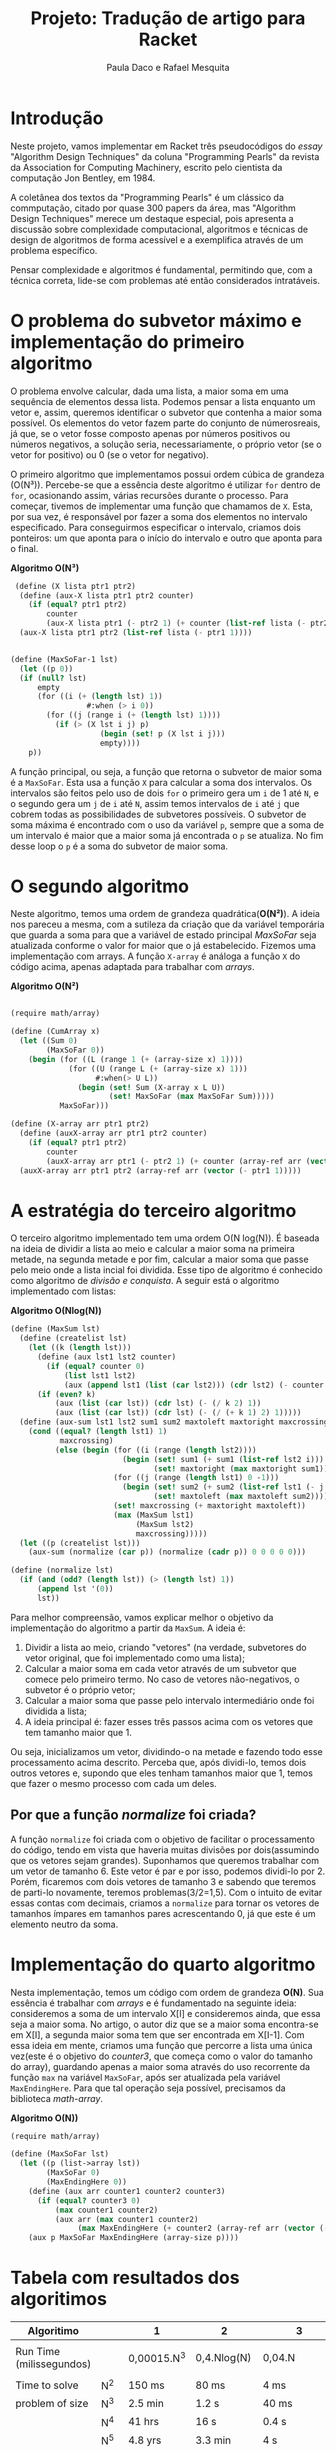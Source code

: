 #+Title: Projeto: Tradução de artigo para Racket

#+Author: Paula Daco e Rafael Mesquita

* Introdução

Neste projeto, vamos implementar em Racket três pseudocódigos do /essay/ "Algorithm Design Techniques" da coluna "Programming Pearls" da revista da Association for Computing Machinery, escrito pelo cientista da computação Jon Bentley, em 1984. 

A coletânea dos textos da "Programming Pearls" é um clássico da commputação, citado por quase 300 papers da área, mas "Algorithm Design Techniques" merece um destaque especial, pois apresenta a discussão sobre complexidade computacional, algoritmos e técnicas de design de algoritmos de forma acessível e a exemplifica através de um problema específico. 

Pensar complexidade e algoritmos é fundamental, permitindo que, com a técnica correta, lide-se com problemas até então considerados intratáveis. 

* O problema do subvetor máximo e implementação do primeiro algoritmo

O problema envolve calcular, dada uma lista, a maior soma em uma sequência de elementos dessa lista. Podemos pensar a lista enquanto um vetor e, assim, queremos identificar o subvetor que contenha a maior soma possível. Os elementos do vetor fazem parte do conjunto de númerosreais, já que, se o vetor fosse composto apenas por números positivos ou números negativos, a solução seria, necessariamente, o próprio vetor (se o vetor for positivo) ou 0 (se o vetor for negativo). 

O primeiro algoritmo que implementamos possui ordem cúbica de grandeza (O(N³)). Percebe-se que a essência deste algoritmo é utilizar =for= dentro de =for=, ocasionando assim, várias recursões durante o processo. Para começar, tivemos de implementar uma função que chamamos de =X=. Esta, por sua vez, é responsável por fazer a soma dos elementos no intervalo especificado. Para conseguirmos especificar o intervalo, criamos dois ponteiros: um que aponta para o início do intervalo e outro que aponta para o final.

*Algoritmo O(N³)*
#+BEGIN_SRC scheme
 (define (X lista ptr1 ptr2)
  (define (aux-X lista ptr1 ptr2 counter)
    (if (equal? ptr1 ptr2)
        counter
        (aux-X lista ptr1 (- ptr2 1) (+ counter (list-ref lista (- ptr2 1))))))
  (aux-X lista ptr1 ptr2 (list-ref lista (- ptr1 1))))


(define (MaxSoFar-1 lst)
  (let ((p 0))
  (if (null? lst)
      empty
      (for ((i (+ (length lst) 1))
                 #:when (> i 0))
        (for ((j (range i (+ (length lst) 1))))
          (if (> (X lst i j) p)
                    (begin (set! p (X lst i j)))
                    empty))))
    p))
#+END_SRC

A função principal, ou seja, a função que retorna o subvetor de maior soma é a =MaxSoFar=. Esta usa a função =X= para calcular a soma dos intervalos. Os intervalos são feitos pelo uso de dois =for= o primeiro gera um =i= de 1 até =N=, e o segundo gera um =j= de =i= até =N=, assim temos intervalos de =i= até =j= que cobrem todas as possibilidades de subvetores possíveis. O subvetor de soma máxima é encontrado com o uso da variável =p=, sempre que a soma de um intervalo é maior que a maior soma já encontrada o =p= se atualiza. No fim desse loop o =p= é a soma do subvetor de maior soma.

* O segundo algoritmo

Neste algoritmo, temos uma ordem de grandeza quadrática(*O(N²)*). A ideia nos pareceu a mesma, com a sutileza da criação que da variável temporária que guarda a soma para que a variável de estado principal /MaxSoFar/ seja atualizada conforme o valor for maior que o já estabelecido. Fizemos uma implementação com arrays. A função =X-array= é análoga a função =X= do código acima, apenas adaptada para trabalhar com /arrays/.

*Algoritmo O(N²)*
#+BEGIN_SRC scheme

(require math/array)

(define (CumArray x)
  (let ((Sum 0)
        (MaxSoFar 0))
    (begin (for ((L (range 1 (+ (array-size x) 1))))
             (for ((U (range L (+ (array-size x) 1)))
                   #:when(> U L))
               (begin (set! Sum (X-array x L U))
                      (set! MaxSoFar (max MaxSoFar Sum)))))
           MaxSoFar)))

(define (X-array arr ptr1 ptr2)
  (define (auxX-array arr ptr1 ptr2 counter)
    (if (equal? ptr1 ptr2)
        counter
        (auxX-array arr ptr1 (- ptr2 1) (+ counter (array-ref arr (vector (- ptr2 1)))))))
  (auxX-array arr ptr1 ptr2 (array-ref arr (vector (- ptr1 1)))))
  
#+END_SRC

* A estratégia do terceiro algoritmo

O terceiro algoritmo implementado tem uma ordem O(N log(N)). É baseada na ideia de dividir a lista ao meio e calcular a maior soma na primeira metade, na segunda metade e por fim, calcular a maior soma que passe pelo meio onde a lista incial foi dividida. Esse tipo de algoritmo é conhecido como algoritmo de /divisão e conquista/. A seguir está o algoritmo implementado com listas:


*Algoritmo O(Nlog(N))*
#+BEGIN_SRC scheme
(define (MaxSum lst)
  (define (createlist lst)
    (let ((k (length lst)))
      (define (aux lst1 lst2 counter)
        (if (equal? counter 0)
            (list lst1 lst2)
            (aux (append lst1 (list (car lst2))) (cdr lst2) (- counter 1))))
      (if (even? k)
          (aux (list (car lst)) (cdr lst) (- (/ k 2) 1))
          (aux (list (car lst)) (cdr lst) (- (/ (+ k 1) 2) 1)))))
  (define (aux-sum lst1 lst2 sum1 sum2 maxtoleft maxtoright maxcrossing)
    (cond ((equal? (length lst1) 1)
           maxcrossing)
          (else (begin (for ((i (range (length lst2))))
                         (begin (set! sum1 (+ sum1 (list-ref lst2 i)))
                                (set! maxtoright (max maxtoright sum1))))
                       (for ((j (range (length lst1) 0 -1)))
                         (begin (set! sum2 (+ sum2 (list-ref lst1 (- j 1))))
                                (set! maxtoleft (max maxtoleft sum2))))
                       (set! maxcrossing (+ maxtoright maxtoleft))
                       (max (MaxSum lst1)
                            (MaxSum lst2)
                            maxcrossing)))))
  (let ((p (createlist lst)))
    (aux-sum (normalize (car p)) (normalize (cadr p)) 0 0 0 0 0)))
    
(define (normalize lst)
  (if (and (odd? (length lst)) (> (length lst) 1))
      (append lst '(0))
      lst))

#+END_SRC

Para melhor compreensão, vamos explicar melhor o objetivo da implementação do algoritmo a partir da =MaxSum=. A ideia é:

1. Dividir a lista ao meio, criando "vetores" (na verdade, subvetores do vetor original, que foi implementado como uma lista);
2. Calcular a maior soma em cada vetor através de um subvetor que comece pelo primeiro termo. No caso de vetores não-negativos, o subvetor é o próprio vetor;
3. Calcular a maior soma que passe pelo intervalo intermediário onde foi dividida a lista;
4. A ideia principal é: fazer esses três passos acima com os vetores que tem tamanho maior que 1. 

Ou seja, inicializamos um vetor, dividindo-o na metade e fazendo todo esse processamento acima descrito. Perceba que, após dividi-lo, temos dois outros vetores e, supondo que eles tenham tamanhos maior que 1, temos que fazer o mesmo processo com cada um deles.

** Por que a função /normalize/ foi criada?
A função =normalize= foi criada com o objetivo de facilitar o processamento do código, tendo em vista que haveria muitas divisões por dois(assumindo que os vetores sejam grandes). Suponhamos que queremos trabalhar com um vetor de tamanho 6. Este vetor é par e por isso, podemos dividi-lo por 2. Porém, ficaremos com dois vetores de tamanho 3 e sabendo que teremos de parti-lo novamente, teremos problemas(3/2=1,5). Com o intuito de evitar essas contas com decimais, criamos a =normalize= para tornar os vetores de tamanhos ímpares em tamanhos pares acrescentando 0, já que este é um elemento neutro da soma.

* Implementação do quarto algoritmo

Nesta implementação, temos um código com ordem de grandeza *O(N)*. Sua essência é trabalhar com /arrays/ e é fundamentado na seguinte ideia: consideremos a soma de um intervalo X[I] e consideremos ainda, que essa seja a maior soma. No artigo, o autor diz que se a maior soma encontra-se em X[I], a segunda maior soma tem que ser encontrada em X[I-1]. Com essa ideia em mente, criamos uma função que percorre a lista uma única vez(este é o objetivo do /counter3/, que começa como o valor do tamanho do array), guardando apenas a maior soma através do uso recorrente da função =max= na variável =MaxSoFar=, após ser atualizada pela variável =MaxEndingHere=. Para que tal operação seja possível, precisamos da biblioteca /math-array/.

*Algoritmo O(N))*
#+BEGIN_SRC scheme
(require math/array)

(define (MaxSoFar lst)
  (let ((p (list->array lst))
        (MaxSoFar 0)
        (MaxEndingHere 0))
    (define (aux arr counter1 counter2 counter3)
      (if (equal? counter3 0)
          (max counter1 counter2)
          (aux arr (max counter1 counter2)
               (max MaxEndingHere (+ counter2 (array-ref arr (vector (- counter3 1))))) (- counter3 1))))
    (aux p MaxSoFar MaxEndingHere (array-size p))))

#+END_SRC

* Tabela com resultados dos algoritimos

| Algoritimo               |     | 1           | 2           | 3             |
|--------------------------+-----+-------------+-------------+---------------|
|                          |     |             |             |               |
| Run Time (milissegundos) |     | 0,00015.N^3 | 0,4.Nlog(N) | 0,04.N        |
|--------------------------+-----+-------------+-------------+---------------|
|                          |     |             |             |               |
| Time to solve            | N^2 | 150 ms      | 80 ms       | 4 ms          |
| problem of size          | N^3 | 2.5 min     | 1.2 s       | 40 ms         |
|                          | N^4 | 41 hrs      | 16 s        | 0.4 s         |
|                          | N^5 | 4.8 yrs     | 3.3 min     | 4 s           |
|                          | N^6 | 4.8 mill    | 40 min      | 40 s          |
|--------------------------+-----+-------------+-------------+---------------|
|                          |     |             |             |               |
| Max problem solved in    | s   | 188         | 852         | 25,000        |
|                          | min | 736         | 33,179      | 1,500,000     |
|                          | hr  | 2,884       | 1,460,000   | 90,000,000    |
|                          | day | 8,320       | 28,948,135  | 2,160,000,000 |
|--------------------------+-----+-------------+-------------+---------------|
|                          |     |             |             |               |
| If N multiplies by 1O,   |     | 1000        | 10+         | 10            |
| time multiplies by       |     |             |             |               |
|--------------------------+-----+-------------+-------------+---------------|
|                          |     |             |             |               |
| If time multiplies by    |     | 2.15        | 10-         | 10            |
| 1O, N multiplies by      |     |             |             |               |


* Gráficos

Os gráficos mostram a relação tamanho do vetor(N) /versus/ tempo de execução(t).

*Gráfico com todos os algoritimos*

Nesse gráfico fica claro que o primeiro algoritimo ganha muito mais tempo de execução com o aumento do vetor do que os outros dois algoritimos.

[[https://raw.githubusercontent.com/Pauladaco/LP-2016.2-EMAp-project/master/Gr-ficos/complexidade-1-2-3.png]]

*Gráfico com os algoritimos 2 e 3*

No gráfico anterior a diferença de complexidade entre os algoritimos 2 e 3 não estava clara. Porém nesse, como inclui apenas esses dois algoritimos, é possivel ver a diferença.

[[https://raw.githubusercontent.com/Pauladaco/LP-2016.2-EMAp-project/master/Gr-ficos/Complexidade-2-3.png]]
